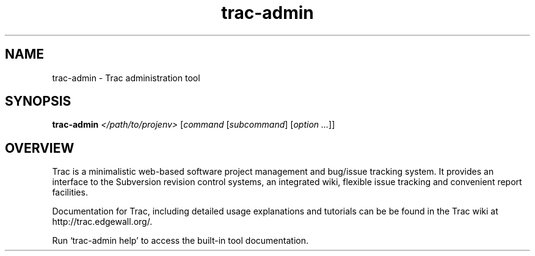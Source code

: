.\" You can view this file with:
.\" nroff -man [filename]
.\"
.TH trac-admin 1
.SH NAME
trac-admin \- Trac administration tool
.SH SYNOPSIS
.TP
\fBtrac-admin\fP \fI</path/to/projenv>\fP [\fIcommand\fP [\fIsubcommand\fP] [\fIoption ...\fP]]
.SH OVERVIEW
Trac is a minimalistic web-based software project management and bug/issue
tracking system. It provides an interface to the Subversion revision control
systems, an integrated wiki, flexible issue tracking and convenient report
facilities.

Documentation for Trac, including detailed usage explanations and
tutorials can be be found in the Trac wiki at
http://trac.edgewall.org/.

Run `trac-admin help' to access the built-in tool documentation.
